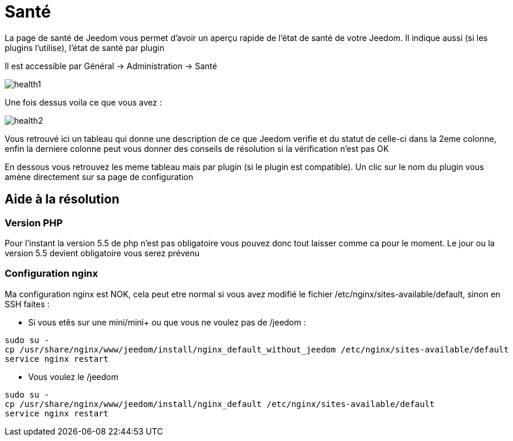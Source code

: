 = Santé

La page de santé de Jeedom vous permet d'avoir un aperçu rapide de l'état de santé de votre Jeedom. Il indique aussi (si les plugins l'utilise), l'état de santé par plugin

Il est accessible par Général -> Administration -> Santé

image::../images/health1.png[]

Une fois dessus voila ce que vous avez : 

image::../images/health2.png[]

Vous retrouvé ici un tableau qui donne une description de ce que Jeedom verifie et du statut de celle-ci dans la 2eme colonne, enfin la derniere colonne peut vous donner des conseils de résolution si la vérification n'est pas OK

En dessous vous retrouvez les meme tableau mais par plugin (si le plugin est compatible). Un clic sur le nom du plugin vous amène directement sur sa page de configuration

== Aide à la résolution

=== Version PHP

Pour l'instant la version 5.5 de php n'est pas obligatoire vous pouvez donc tout laisser comme ca pour le moment. Le jour ou la version 5.5 devient obligatoire vous serez prévenu

=== Configuration nginx

Ma configuration nginx est NOK, cela peut etre normal si vous avez modifié le fichier /etc/nginx/sites-available/default, sinon en SSH faites : 

- Si vous etês sur une mini/mini+ ou que vous ne voulez pas de /jeedom : 

----
sudo su -
cp /usr/share/nginx/www/jeedom/install/nginx_default_without_jeedom /etc/nginx/sites-available/default
service nginx restart
---- 

- Vous voulez le /jeedom

----
sudo su -
cp /usr/share/nginx/www/jeedom/install/nginx_default /etc/nginx/sites-available/default
service nginx restart
---- 